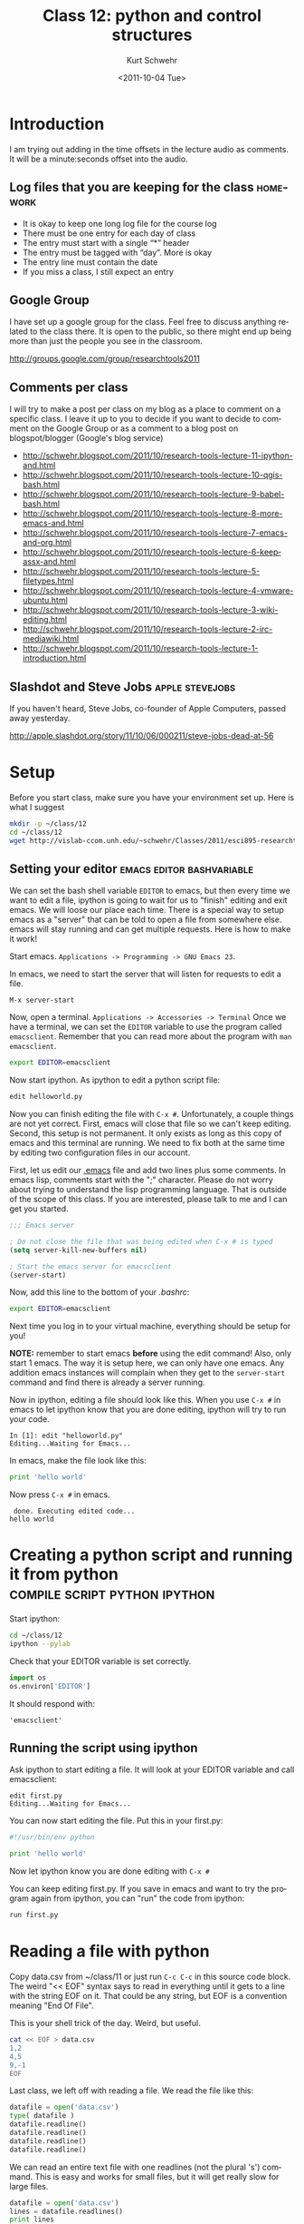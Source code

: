 #+STARTUP: showall

#+TITLE:     Class 12: python and control structures
#+AUTHOR:    Kurt Schwehr
#+EMAIL:     schwehr@ccom.unh.edu
#+DATE:      <2011-10-04 Tue>
#+DESCRIPTION: Marine Research Data Manipulation and Practices
#+KEYWORDS: ipython matplotlib
#+LANGUAGE:  en
#+OPTIONS:   H:3 num:nil toc:t \n:nil @:t ::t |:t ^:t -:t f:t *:t <:t
#+OPTIONS:   TeX:t LaTeX:nil skip:t d:nil todo:t pri:nil tags:not-in-toc
#+INFOJS_OPT: view:nil toc:nil ltoc:t mouse:underline buttons:0 path:http://orgmode.org/org-info.js
#+LINK_HOME: http://vislab-ccom.unh.edu/~schwehr/Classes/2011/esci895-researchtools/


* Introduction

I am trying out adding in the time offsets in the lecture audio as
comments.  It will be a minute:seconds offset into the audio.

** Log files that you are keeping for the class                    :homework:

# At 0:00

- It is okay to keep one long log file for the course log
- There must be one entry for each day of class
- The entry must start with a single “*” header
- The entry must be tagged with “day”.  More is okay
- The entry line must contain the date
- If you miss a class, I still expect an entry

** Google Group

# At 2:40

I have set up a google group for the class. Feel free to discuss
anything related to the class there. It is open to the public, so
there might end up being more than just the people you see in the
classroom.

http://groups.google.com/group/researchtools2011

** Comments per class

# At 3:39

I will try to make a post per class on my blog as a place to comment
on a specific class. I leave it up to you to decide if you want to
decide to comment on the Google Group or as a comment to a blog post
on blogspot/blogger (Google's blog service)

- http://schwehr.blogspot.com/2011/10/research-tools-lecture-11-ipython-and.html
- http://schwehr.blogspot.com/2011/10/research-tools-lecture-10-qgis-bash.html
- http://schwehr.blogspot.com/2011/10/research-tools-lecture-9-babel-bash.html
- http://schwehr.blogspot.com/2011/10/research-tools-lecture-8-more-emacs-and.html
- http://schwehr.blogspot.com/2011/10/research-tools-lecture-7-emacs-and-org.html
- http://schwehr.blogspot.com/2011/10/research-tools-lecture-6-keepassx-and.html
- http://schwehr.blogspot.com/2011/10/research-tools-lecture-5-filetypes.html
- http://schwehr.blogspot.com/2011/10/research-tools-lecture-4-vmware-ubuntu.html
- http://schwehr.blogspot.com/2011/10/research-tools-lecture-3-wiki-editing.html
- http://schwehr.blogspot.com/2011/10/research-tools-lecture-2-irc-mediawiki.html
- http://schwehr.blogspot.com/2011/10/research-tools-lecture-1-introduction.html

** Slashdot and Steve Jobs                                  :apple:stevejobs:

# 4:33

If you haven't heard, Steve Jobs, co-founder of Apple Computers, passed away yesterday.

http://apple.slashdot.org/story/11/10/06/000211/steve-jobs-dead-at-56

* Setup

# 4:45

Before you start class, make sure you have your environment set up.
Here is what I suggest

#+BEGIN_SRC sh
mkdir -p ~/class/12
cd ~/class/12
wget http://vislab-ccom.unh.edu/~schwehr/Classes/2011/esci895-researchtools/src/12-python.org
#+END_SRC

** Setting your editor                            :emacs:editor:bashvariable:

# 5:41 - Folded the org file to be able to see this section

We can set the bash shell variable =EDITOR= to emacs, but then every
time we want to edit a file, ipython is going to wait for us to
"finish" editing and exit emacs.  We will loose our place each time.
There is a special way to setup emacs as a "server" that can be told
to open a file from somewhere else.  emacs will stay running and can
get multiple requests.  Here is how to make it work!

Start emacs.  =Applications -> Programming -> GNU Emacs 23=.

In emacs, we need to start the server that will listen for requests to
edit a file.

#+BEGIN_EXAMPLE 
M-x server-start
#+END_EXAMPLE

Now, open a terminal.  =Applications -> Accessories -> Terminal=
Once we have a terminal, we can set the =EDITOR= variable to use the
program called =emacsclient=.  Remember that you can read more about
the program with =man emacsclient=.

#+BEGIN_SRC sh
export EDITOR=emacsclient
#+END_SRC

Now start ipython.  As ipython to edit a python script file:

#+BEGIN_SRC python
edit helloworld.py
#+END_SRC

Now you can finish editing the file with =C-x #=.  Unfortunately,
a couple things are not yet correct.  First, emacs will close that file
so we can't keep editing.  Second, this setup is not permanent.  It
only exists as long as this copy of emacs and this terminal are
running.  We need to fix both at the same time by editing two
configuration files in our account.

First, let us edit our [[file:~/.emacs][.emacs]] file and add two lines plus some
comments. In emacs lisp, comments start with the ";" character. Please
do not worry about trying to understand the lisp programming language.
That is outside of the scope of this class. If you are interested,
please talk to me and I can get you started.

#+BEGIN_SRC emacs-lisp
;;; Emacs server

; Do not close the file that was being edited when C-x # is typed
(setq server-kill-new-buffers nil)

; Start the emacs server for emacsclient
(server-start)
#+END_SRC

Now, add this line to the bottom of your [[~/.bashrc][.bashrc]]:

#+BEGIN_SRC sh
export EDITOR=emacsclient
#+END_SRC

Next time you log in to your virtual machine, everything should be
setup for you!

*NOTE:* remember to start emacs *before* using the edit command!
Also, only start 1 emacs.  The way it is setup here, we can only have
one emacs.  Any addition emacs instances will complain when they get
to the =server-start= command and find there is already a server
running.

Now in ipython, editing a file should look like this.  When you use
=C-x #= in emacs to let ipython know that you are done editing,
ipython will try to run your code.

#+BEGIN_EXAMPLE  
In [1]: edit "helloworld.py"
Editing...Waiting for Emacs...
#+END_EXAMPLE

In emacs, make the file look like this:

#+BEGIN_SRC python
print 'hello world'
#+END_SRC

Now press =C-x #= in emacs.

#+BEGIN_EXAMPLE 
 done. Executing edited code...
hello world
#+END_EXAMPLE

* Creating a python script and running it from python :compile:script:python:ipython:

Start ipython:

#+BEGIN_SRC sh
cd ~/class/12
ipython --pylab
#+END_SRC

Check that your EDITOR variable is set correctly.

#+BEGIN_SRC python
import os
os.environ['EDITOR']
#+END_SRC

It should respond with:

#+BEGIN_EXAMPLE 
'emacsclient'
#+END_EXAMPLE

** Running the script using ipython

# 20:45 - slide 36

Ask ipython to start editing a file. It will look at your EDITOR
variable and call emacsclient:

#+BEGIN_EXAMPLE
edit first.py
Editing...Waiting for Emacs...
#+END_EXAMPLE

You can now start editing the file.  Put this in your first.py:

#+BEGIN_SRC python
#!/usr/bin/env python

print 'hello world'
#+END_SRC

Now let ipython know you are done editing with =C-x #=

You can keep editing first.py. If you save in emacs and want to try
the program again from ipython, you can "run" the code from ipython:

#+BEGIN_SRC python
run first.py
#+END_SRC

* Reading a file with python

# 27:05 - slide 41

Copy data.csv from ~/class/11 or just run =C-c C-c= in this source
code block. The weird "<< EOF" syntax says to read in everything until
it gets to a line with the string EOF on it. That could be any string,
but EOF is a convention meaning "End Of File".

This is your shell trick of the day.  Weird, but useful.

#+BEGIN_SRC sh
  cat << EOF > data.csv
  1,2
  4,5
  9,-1
  EOF
#+END_SRC

Last class, we left off with reading a file.  We read the file like this:

#+BEGIN_SRC python 
datafile = open('data.csv')
type( datafile )
datafile.readline()
datafile.readline()
datafile.readline()
datafile.readline()
#+END_SRC

We can read an entire text file with one readlines (not the plural
's') command. This is easy and works for small files, but it will get
really slow for large files.

#+BEGIN_SRC python
datafile = open('data.csv')
lines = datafile.readlines()
print lines
print len(lines)

line = lines[0]
print 'line: ', line
line = line.strip() # remove blank space on the left or right of the string
print 'line with strip:', line
fields = line.split(',')
print 'first:', fields

print lines[0]
print lines[0].strip()
print lines[0].strip().split(',')  # yikes!  you can chain things together
print 'second:', lines[0].strip().split(',')
#+END_SRC

Run that with =F1=.  You will get a lot more back than I show here:

#+BEGIN_EXAMPLE 
./first.py
hello world
my mistake
first: ['1', '2']
second ['1', '2']
#+END_EXAMPLE

* A for loop                                                            :for:

It is better (faster) to loop over each line with a for loop when it
comes to huge files. Let's try some for loops.

*Try these in ipython*

#+BEGIN_SRC python
for item in [ 1, 3, 6, 'nine' ]:
    print item
#+END_SRC

Here is where I stop and talk about indentation controlling the
beginning and ending of "blocks"!!!

A file also works as a sequence.

#+BEGIN_SRC python
myfile = open('data.csv')
for line in myfile:
    print line
#+END_SRC

Gives:

#+BEGIN_EXAMPLE 
1,2

4,5

9,-1

#+END_EXAMPLE

Hmmm... why to the blank line in between? We get a new line from print
and one from the line. We need to strip that line.

#+BEGIN_SRC python
myfile = open('data.csv')
for line in myfile:
    print line.strip()
#+END_SRC

